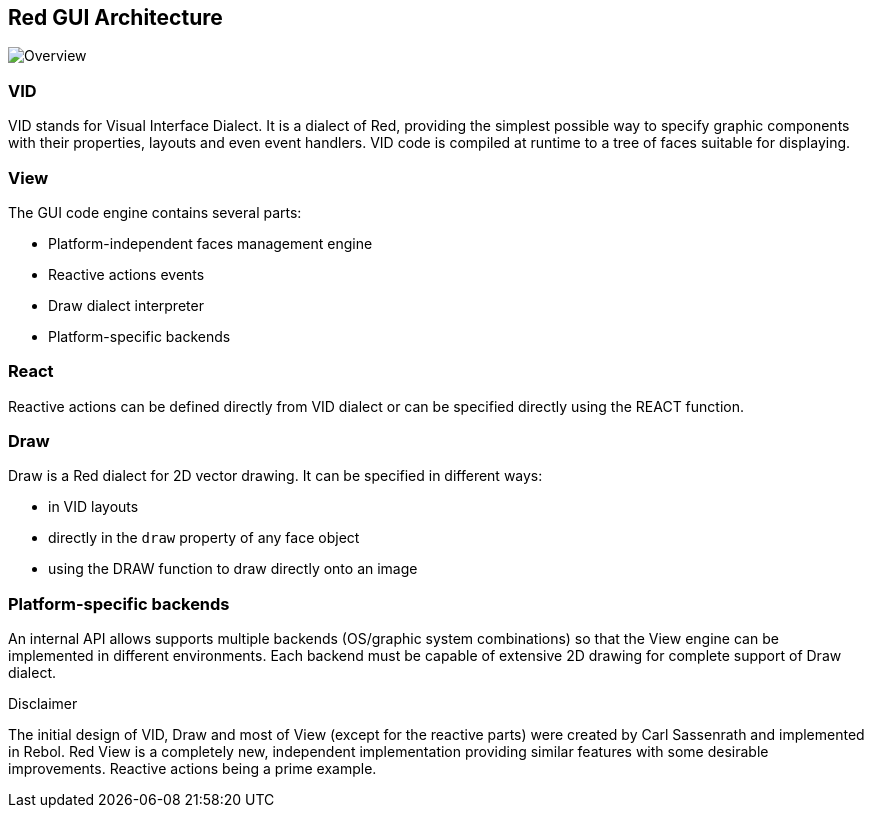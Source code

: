 == Red GUI Architecture ==

image::../images/view-overview.png[Overview,align="center"]

=== VID 

VID stands for Visual Interface Dialect. It is a dialect of Red, providing the simplest possible way to specify graphic components with their properties, layouts and even event handlers. VID code is compiled at runtime to a tree of faces suitable for displaying.

=== View 
 
The GUI code engine contains several parts:

* Platform-independent faces management engine
* Reactive actions events
* Draw dialect interpreter
* Platform-specific backends

=== React

Reactive actions can be defined directly from VID dialect or can be specified directly using the REACT function.

=== Draw

Draw is a Red dialect for 2D vector drawing. It can be specified in different ways:

* in VID layouts
* directly in the `draw` property of any face object
* using the DRAW function to draw directly onto an image

=== Platform-specific backends

An internal API allows supports multiple backends (OS/graphic system combinations) so that the View engine can be implemented in different environments. Each backend must be capable of extensive 2D drawing for complete support of Draw dialect.

.Disclaimer

The initial design of VID, Draw and most of View (except for the reactive parts) were created by Carl Sassenrath and implemented in Rebol. Red View is a completely new, independent implementation providing similar features with some desirable improvements. Reactive actions being a prime example.